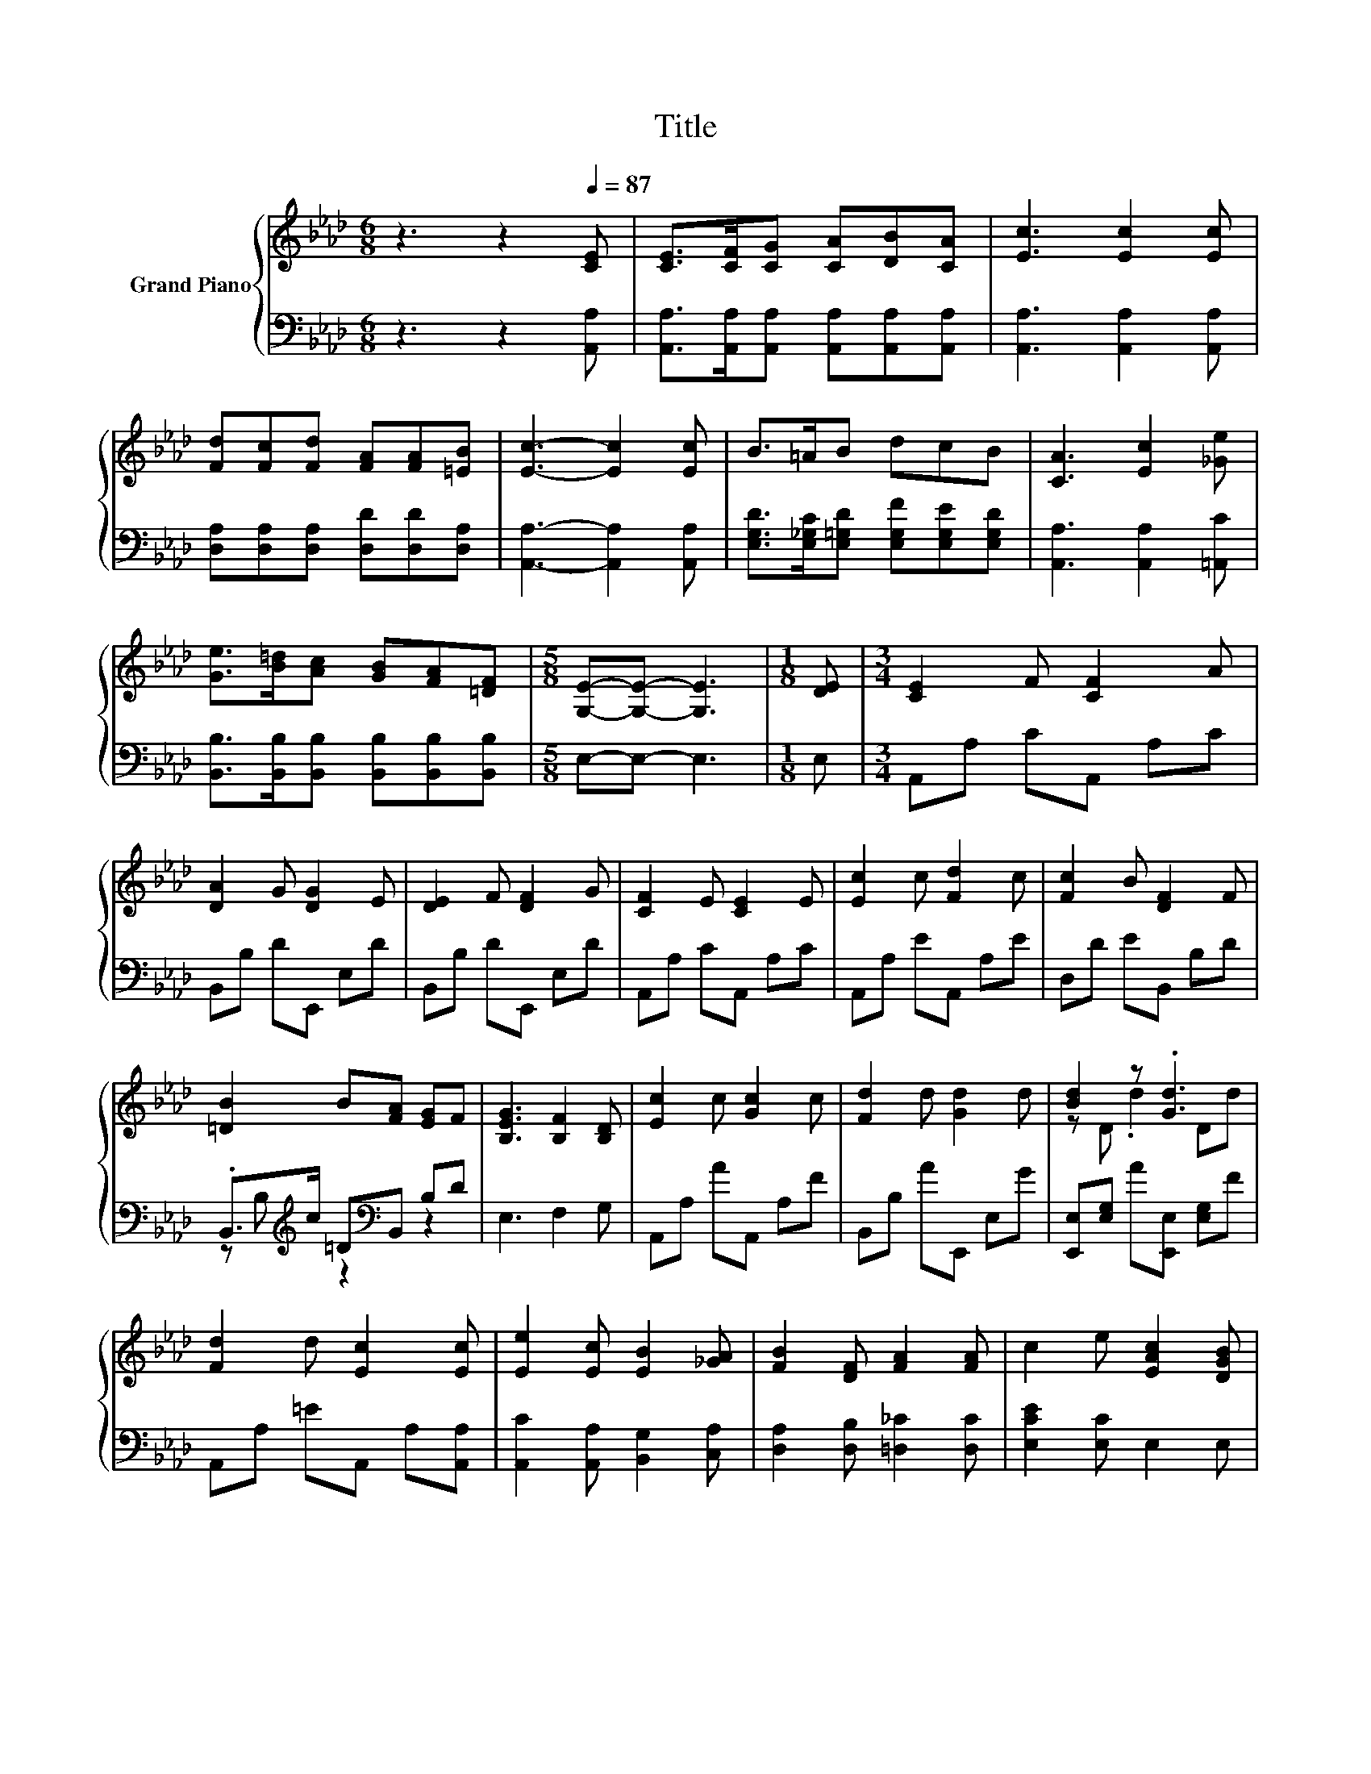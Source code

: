 X:1
T:Title
%%score { ( 1 4 ) | ( 2 3 ) }
L:1/8
M:6/8
K:Ab
V:1 treble nm="Grand Piano"
V:4 treble 
V:2 bass 
V:3 bass 
V:1
 z3 z2[Q:1/4=87] [CE] | [CE]>[CF][CG] [CA][DB][CA] | [Ec]3 [Ec]2 [Ec] | %3
 [Fd][Fc][Fd] [FA][FA][=EB] | [Ec]3- [Ec]2 [Ec] | B>=AB dcB | [CA]3 [Ec]2 [_Ge] | %7
 [Ge]>[B=d][Ac] [GB][FA][=DF] |[M:5/8] [G,E]-[G,E]- [G,E]3 |[M:1/8] [DE] |[M:3/4] [CE]2 F [CF]2 A | %11
 [DA]2 G [DG]2 E | [DE]2 F [DF]2 G | [CF]2 E [CE]2 E | [Ec]2 c [Fd]2 c | [Fc]2 B [DF]2 F | %16
 [=DB]2 B[FA] [EG]F | [B,EG]3 [B,F]2 [B,D] | [Ec]2 c [Gc]2 c | [Fd]2 d [Gd]2 d | [Bd]2 z .[Gd]3 | %21
 [Fd]2 d [Ec]2 [Ec] | [Ee]2 [Ec] [EB]2 [_GA] | [FB]2 [DF] [FA]2 [FA] | c2 e [EAc]2 [DGB] | %25
[M:5/8] [CA]-[CA]- [CA]3 |] %26
V:2
 z3 z2 [A,,A,] | [A,,A,]>[A,,A,][A,,A,] [A,,A,][A,,A,][A,,A,] | [A,,A,]3 [A,,A,]2 [A,,A,] | %3
 [D,A,][D,A,][D,A,] [D,D][D,D][D,A,] | [A,,A,]3- [A,,A,]2 [A,,A,] | %5
 [E,G,D]>[E,_G,C][E,=G,D] [E,G,F][E,G,E][E,G,D] | [A,,A,]3 [A,,A,]2 [=A,,C] | %7
 [B,,B,]>[B,,B,][B,,B,] [B,,B,][B,,B,][B,,B,] |[M:5/8] E,-E,- E,3 |[M:1/8] E, | %10
[M:3/4] A,,A, CA,, A,C | B,,B, DE,, E,D | B,,B, DE,, E,D | A,,A, CA,, A,C | A,,A, EA,, A,E | %15
 D,D EB,, B,D | .B,,>[K:treble]c =D[K:bass]B,, B,D | E,3 F,2 G, | A,,A, AA,, A,F | B,,B, AE,, E,G | %20
 [E,,E,][E,G,] A[E,,E,] [E,G,]F | A,,A, =EA,, A,[A,,A,] | [A,,C]2 [A,,A,] [B,,G,]2 [C,A,] | %23
 [D,A,]2 [D,B,] [=D,_C]2 [D,C] | [E,CE]2 [E,C] E,2 E, |[M:5/8] A,,-A,,- A,,3 |] %26
V:3
 x6 | x6 | x6 | x6 | x6 | x6 | x6 | x6 |[M:5/8] x5 |[M:1/8] x |[M:3/4] x6 | x6 | x6 | x6 | x6 | %15
 x6 | z B,[K:treble] z2[K:bass] z2 | x6 | x6 | x6 | x6 | x6 | x6 | x6 | x6 |[M:5/8] x5 |] %26
V:4
 x6 | x6 | x6 | x6 | x6 | x6 | x6 | x6 |[M:5/8] x5 |[M:1/8] x |[M:3/4] x6 | x6 | x6 | x6 | x6 | %15
 x6 | x6 | x6 | x6 | x6 | z D .d2 Dd | x6 | x6 | x6 | x6 |[M:5/8] x5 |] %26

